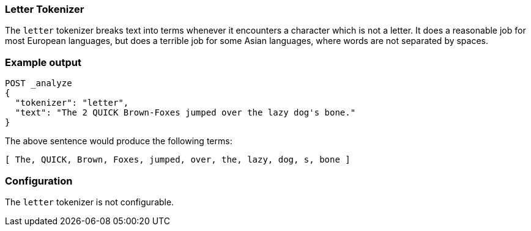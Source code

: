 [[analysis-letter-tokenizer]]
=== Letter Tokenizer

The `letter` tokenizer breaks text into terms whenever it encounters a
character which is not a letter. It does a reasonable job for most European
languages, but does a terrible job for some Asian languages, where words are
not separated by spaces.

[float]
=== Example output

[source,js]
---------------------------
POST _analyze
{
  "tokenizer": "letter",
  "text": "The 2 QUICK Brown-Foxes jumped over the lazy dog's bone."
}
---------------------------
// CONSOLE

/////////////////////

[source,js]
----------------------------
{
  "tokens": [
    {
      "token": "The",
      "start_offset": 0,
      "end_offset": 3,
      "type": "word",
      "position": 0
    },
    {
      "token": "QUICK",
      "start_offset": 6,
      "end_offset": 11,
      "type": "word",
      "position": 1
    },
    {
      "token": "Brown",
      "start_offset": 12,
      "end_offset": 17,
      "type": "word",
      "position": 2
    },
    {
      "token": "Foxes",
      "start_offset": 18,
      "end_offset": 23,
      "type": "word",
      "position": 3
    },
    {
      "token": "jumped",
      "start_offset": 24,
      "end_offset": 30,
      "type": "word",
      "position": 4
    },
    {
      "token": "over",
      "start_offset": 31,
      "end_offset": 35,
      "type": "word",
      "position": 5
    },
    {
      "token": "the",
      "start_offset": 36,
      "end_offset": 39,
      "type": "word",
      "position": 6
    },
    {
      "token": "lazy",
      "start_offset": 40,
      "end_offset": 44,
      "type": "word",
      "position": 7
    },
    {
      "token": "dog",
      "start_offset": 45,
      "end_offset": 48,
      "type": "word",
      "position": 8
    },
    {
      "token": "s",
      "start_offset": 49,
      "end_offset": 50,
      "type": "word",
      "position": 9
    },
    {
      "token": "bone",
      "start_offset": 51,
      "end_offset": 55,
      "type": "word",
      "position": 10
    }
  ]
}
----------------------------
// TESTRESPONSE

/////////////////////


The above sentence would produce the following terms:

[source,text]
---------------------------
[ The, QUICK, Brown, Foxes, jumped, over, the, lazy, dog, s, bone ]
---------------------------

[float]
=== Configuration

The `letter` tokenizer is not configurable.
